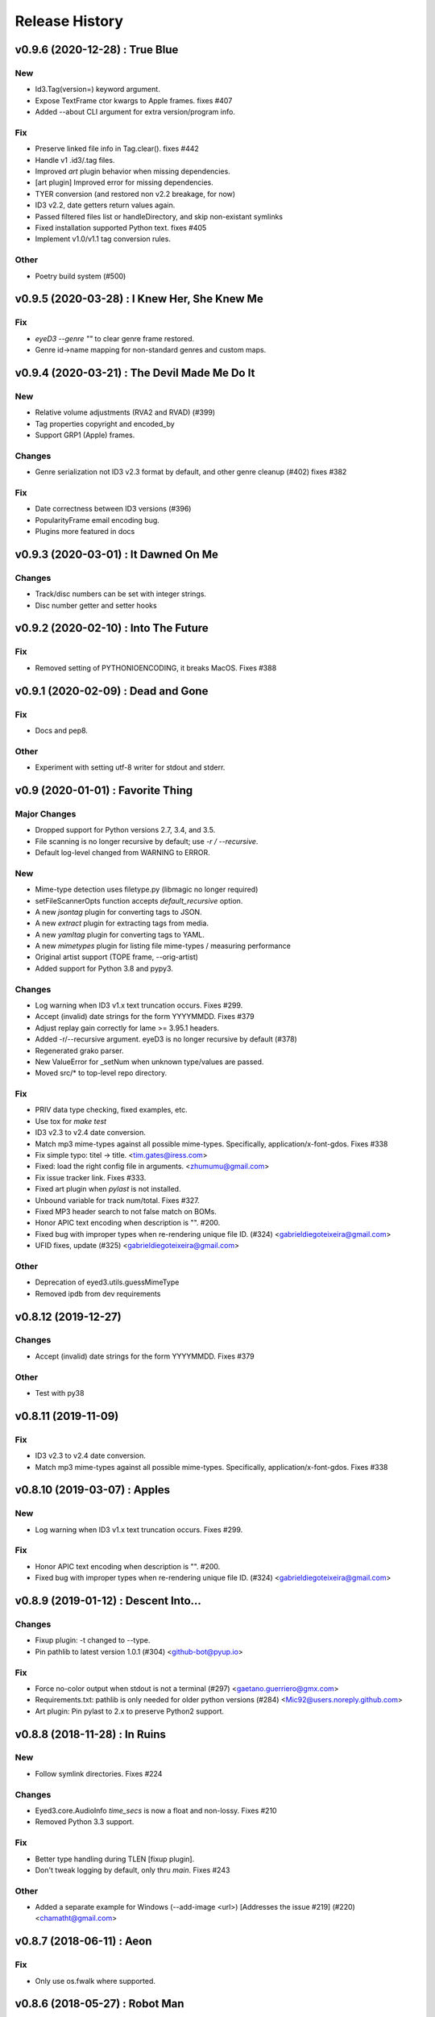 Release History
===============

.. :changelog:

v0.9.6 (2020-12-28) : True Blue
----------------------------------

New
~~~
- Id3.Tag(version=) keyword argument.
- Expose TextFrame ctor kwargs to Apple frames. fixes #407
- Added --about CLI argument for extra version/program info.

Fix
~~~
- Preserve linked file info in Tag.clear(). fixes #442
- Handle v1 .id3/.tag files.
- Improved `art` plugin behavior when missing dependencies.
- [art plugin] Improved error for missing dependencies.
- TYER conversion (and restored non v2.2 breakage, for now)
- ID3 v2.2, date getters return values again.
- Passed filtered files list or handleDirectory, and skip non-existant symlinks
- Fixed installation supported Python text. fixes #405
- Implement v1.0/v1.1 tag conversion rules.

Other
~~~~~
- Poetry build system (#500)


v0.9.5 (2020-03-28) : I Knew Her, She Knew Me
----------------------------------------------

Fix
~~~
- `eyeD3 --genre ""` to clear genre frame restored.
- Genre id->name mapping for non-standard genres and custom maps.


v0.9.4 (2020-03-21) : The Devil Made Me Do It
-----------------------------------------------

New
~~~
- Relative volume adjustments (RVA2 and RVAD) (#399)
- Tag properties copyright and encoded_by
- Support GRP1 (Apple) frames.

Changes
~~~~~~~
- Genre serialization not ID3 v2.3 format by default, and other genre cleanup (#402)
  fixes #382

Fix
~~~
- Date correctness between ID3 versions (#396)
- PopularityFrame email encoding bug.
- Plugins more featured in docs


v0.9.3 (2020-03-01) : It Dawned On Me
--------------------------------------

Changes
~~~~~~~
- Track/disc numbers can be set with integer strings.
- Disc number getter and setter hooks

v0.9.2 (2020-02-10) : Into The Future
--------------------------------------

Fix
~~~
- Removed setting of PYTHONIOENCODING, it breaks MacOS.
  Fixes #388


v0.9.1 (2020-02-09) : Dead and Gone
------------------------------------

Fix
~~~
- Docs and pep8.

Other
~~~~~
- Experiment with setting utf-8 writer for stdout and stderr.


v0.9 (2020-01-01) : Favorite Thing
-----------------------------------

Major Changes
~~~~~~~~~~~~~
- Dropped support for Python versions 2.7, 3.4, and 3.5.
- File scanning is no longer recursive by default; use `-r / --recursive`.
- Default log-level changed from WARNING to ERROR.

New
~~~
- Mime-type detection uses filetype.py (libmagic no longer required)
- setFileScannerOpts function accepts `default_recursive` option.
- A new `jsontag` plugin for converting tags to JSON.
- A new `extract` plugin for extracting tags from media.
- A new `yamltag` plugin for converting tags to YAML.
- A new `mimetypes` plugin for listing file mime-types / measuring performance
- Original artist support (TOPE frame, --orig-artist)
- Added support for Python 3.8 and pypy3.

Changes
~~~~~~~
- Log warning when ID3 v1.x text truncation occurs. Fixes #299.
- Accept (invalid) date strings for the form YYYYMMDD. Fixes #379
- Adjust replay gain correctly for lame >= 3.95.1 headers.
- Added -r/--recursive argument. eyeD3 is no longer recursive by default (#378)
- Regenerated grako parser.
- New ValueError for _setNum when unknown type/values are passed.
- Moved src/* to top-level repo directory.

Fix
~~~
- PRIV data type checking, fixed examples, etc.
- Use tox for `make test`
- ID3 v2.3 to v2.4 date conversion.
- Match mp3 mime-types against all possible mime-types.
  Specifically, application/x-font-gdos. Fixes #338
- Fix simple typo: titel -> title. <tim.gates@iress.com>
- Fixed: load the right config file in arguments. <zhumumu@gmail.com>
- Fix issue tracker link. Fixes #333.
- Fixed art plugin when `pylast` is not installed.
- Unbound variable for track num/total.  Fixes #327.
- Fixed MP3 header search to not false match on BOMs.
- Honor APIC text encoding when description is "".  #200.
- Fixed bug with improper types when re-rendering unique file ID. (#324)
  <gabrieldiegoteixeira@gmail.com>
- UFID fixes, update (#325) <gabrieldiegoteixeira@gmail.com>

Other
~~~~~
- Deprecation of eyed3.utils.guessMimeType
- Removed ipdb from dev requirements


v0.8.12 (2019-12-27)
---------------------

Changes
~~~~~~~
- Accept (invalid) date strings for the form YYYYMMDD. Fixes #379

Other
~~~~~
- Test with py38


v0.8.11 (2019-11-09)
------------------------

Fix
~~~
- ID3 v2.3 to v2.4 date conversion.
- Match mp3 mime-types against all possible mime-types.
  Specifically, application/x-font-gdos. Fixes #338


v0.8.10 (2019-03-07) : Apples
------------------------------

New
~~~
- Log warning when ID3 v1.x text truncation occurs. Fixes #299.

Fix
~~~
- Honor APIC text encoding when description is "".  #200.
- Fixed bug with improper types when re-rendering unique file ID. (#324)
  <gabrieldiegoteixeira@gmail.com>


v0.8.9 (2019-01-12) : Descent Into...
--------------------------------------

Changes
~~~~~~~
- Fixup plugin: -t changed to --type.
- Pin pathlib to latest version 1.0.1 (#304) <github-bot@pyup.io>

Fix
~~~
- Force no-color output when stdout is not a terminal (#297)
  <gaetano.guerriero@gmx.com>
- Requirements.txt: pathlib is only needed for older python versions
  (#284) <Mic92@users.noreply.github.com>
- Art plugin: Pin pylast to 2.x to preserve Python2 support.


v0.8.8 (2018-11-28) : In Ruins
------------------------------

New
~~~
- Follow symlink directories. Fixes #224

Changes
~~~~~~~
- Eyed3.core.AudioInfo `time_secs` is now a float and non-lossy. Fixes #210
- Removed Python 3.3 support.

Fix
~~~
- Better type handling during TLEN [fixup plugin].
- Don't tweak logging by default, only thru `main`. Fixes #243

Other
~~~~~
- Added a separate example for Windows (--add-image <url>) [Addresses
  the issue #219] (#220) <chamatht@gmail.com>


v0.8.7 (2018-06-11) : Aeon
---------------------------

Fix
~~~
- Only use os.fwalk where supported.


v0.8.6 (2018-05-27) : Robot Man
--------------------------------

New
~~~
- Art plugin can now download album covers from last.fm.

Changes
~~~~~~~
- Use os.fwalk for its better performance (esp. >= py37) Fixes #166
- TagTemplate `path_friendly` is now a string, namely the delimiter to use.

Fix
~~~
- Classic plugin: --write-image will work with --quiet. Fixes #188
- Multiple fixes for display plugin %images% replacements. Fixes #176
- Allow --remove-* options to work when there are no tags. Fixes #183


v0.8.5 (2018-03-27) : 30$ Bag
-----------------------------

New
~~~
- Mp3AudioFile.initTag now returns the new tag.
- Eyed3.core.EP_MAX_SIZE_HINT.
- Added docs for install devel dependencies and test data.

Changes
~~~~~~~
- Similarly to TextFrame, fallback to latin1 for invalid encodings.
- Removed paver as a dep.
- Removed fabfile and mkenv.
- Clean pytest_cache.
- Nicfit.py cc update.

Fix
~~~
- Handle missing `fcntl` on Windows. Fixes #135.
- In addition to None, "" will now clear dates.
- Update index.rst to reflect the code is in a Git repo, not Mercurial (#164)
  <deoren@users.noreply.github.com>

Other
~~~~~
- Update pytest from 3.2.2 to 3.5.0 (#175) <github-bot@pyup.io>
- Update twine from 1.9.1 to 1.11.0 (#173) <github-bot@pyup.io>
- Update sphinx from 1.6.5 to 1.7.2 (#174) <github-bot@pyup.io>
- Update sphinxcontrib-paverutils from 1.16.0 to 1.17.0 (#172) <github-
  bot@pyup.io>
- Update pytest-runner from 3.0 to 4.2 (#171) <github-bot@pyup.io>
- Update nicfit.py from 0.7 to 0.8 (#161) <github-bot@pyup.io>
- Update ipdb from 0.10.3 to 0.11 (#159) <github-bot@pyup.io>
- Update factory-boy from 2.9.2 to 2.10.0 (#150) <github-bot@pyup.io>
- Update pyaml from 17.10.0 to 17.12.1 (#138) <github-bot@pyup.io>
- Update python-magic to 0.4.15 (#130) <github-bot@pyup.io>
- Update pip-tools from 1.10.1 to 1.11.0 (#129) <github-bot@pyup.io>
- Update check-manifest from 0.35 to 0.36 (#125) <github-bot@pyup.io>


v0.8.4 (2017-11-17) : The Cold Vein
-------------------------------------

New
~~~
- Composer (TCOM) support (#123)
- Check for version incompatibilities during version changes.

Changes
~~~~~~~
- More forgiving of invalid text encoding identifiers (fixes #101)
- More forgiving of bad Unicode in text frames (fixes #105)
- EyeD3 cmd line helper turned not session-scoped fixture.
- Only warn about missing grako when the plugin is used. Fixes #115.

Fix
~~~
- Fix python3 setup when system encoding is not utf-8 (#120)
  <x.guerriero@tin.it>
- Fix bad frames detection in stats plugin for python3 (#113)
  <x.guerriero@tin.it>
- Script exits with 0 status when called with --version/--help (#109)
  <x.guerriero@tin.it>
- Help pymagic with poorly encoded filenames.
- [display plugin] Handle comments.
- [display plugin] Handle internal exception types. Fixes #118.
- IOError (nor OSError) have a message attr.

Other
~~~~~
- Set theme jekyll-theme-slate.
- Update pytest to 3.2.5 (#122) <github-bot@pyup.io>
- Update pytest-runner to 3.0 (#108) <github-bot@pyup.io>
- Update sphinx to 1.6.5 (#106) <github-bot@pyup.io>
- Update flake8 to 3.5.0 (#107) <github-bot@pyup.io>


v0.8.3 (2017-10-22) : So Alone
-------------------------------

Fix
~~~
- Reload and process after tag removals, fixes #102. (PR #103)
- Display incorrectly encoded strings (usually filenames)

Other
~~~~~
- Make the classic output span the actual width of the tty so you can
  see the actual path with a long file name. (#92) <redshodan@gmail.com>


v0.8.2 (2017-09-23) : Standing At the Station
----------------------------------------------

New
~~~
- Pypy and pypy3 support.

Changes
~~~~~~~
- 'nose' is no longer used/required for testing.

Fix
~~~
- Fix for Unicode paths when using Python2.  Fixes #56.


v0.8.1 (2017-08-26) : I Can't Talk To You
------------------------------------------

New
~~~
- ``make pkg-test-data`` target.
- Sample mime-type tests.

Fix
~~~
- Added ``python-magic`` as a dependency for reliable mime-type detection.
  Fixes #61
- Add pathlib to requirements. Fixes #43.
- [doc] Fixed github URL.


v0.8 (2017-05-13) : I Don't Know My Name
-----------------------------------------
.. warning::
  This release is **NOT** API compatible with 0.7.x. The majority
  of the command line interface has been preserved although many options
  have either changed or been removed.  Additionally, support for Python 2.6
  has been dropped.

New
~~~
- Python 3 support (version 2.7 and >= 3.3 supported)
- The Display plugin (-P/--plugin display) enables complete control over tag
  output. Requires ``grako``. If using pip, ``pip install eyeD3[display]``.
  Contributed by Sebastian Patschorke.
- Genre.parse(id3_std=False) (and --non-std-genres) to disable genre #
  mapping.
- eyed3.load accept pathlib.Path arguments.
- eyed3.core.AudioFile accept pathlib.Path arguments.
- eyed3.utils.walk accept pathlib.Path arguments.
- New manual page. Contributed by Gaetano Guerriero
- ``make test-data``

Changes
~~~~~~~~
- Project home from to GitHub: https://github.com/nicfit/eyeD3

Fix
~~~
- Lang fixes, and no longer coerce invalids to eng.

Other
~~~~~
- Moved to pytest, although unittest not yet purged.


0.7.11 - 03.12.2017 (Evergreen)
------------------------------------
  New Features:
    * Repo and issue tracker moved to GitHub: https://github.com/nicfit/eyeD3
  Bug Fixes:
    * 'NoneType' object has no attribute 'year'
    * Multiple date related fixes.
    * Allow superfluous --no-tagging-ttme-frame option for backward
      compatibility.
    * The --version option now prints a short, version-only, message.
    * Allow --year option for backward compatibility.
      Converts to --release-year.
    * Fixes for --user-text-frame with multiple colons and similar fixes.
    * ID3 v1.1 encoding fixes.

.. _release-0.7.10:

0.7.10 - 12.10.2016 (Hollow)
---------------------------------
  Bug Fixes:
    * Missing import
    * Fix the rendering of default constructed id3.TagHeader
    * Fixed Tag.frameiter


0.7.9 - 11.27.2015 (Collapse/Failure)
--------------------------------------
  New Features:
    * process files and directories in a sorted fashion. <Hans-Peter Jansen>
    * display the ellipsis file name and path, and the file size right justified
      in printHeader. <Hans-Peter Jansen>
    * stating to be unable to find a valid mp3 frame without a hint, where this
      happened is rather unfortunate. I noticed this from using eyed3.load()
      calls. <Hans-Peter Jansen>
    * [fixup plugin] - Better compilation support.

  Bug Fixes:
    * Fixed missing 'math' import.
    * Replaced invalid Unicode.
    * Disabled ANSI codes on Windows
    * More friendly logging (as a module)


0.7.8 - 05.25.2015 (Chartsengrafs)
---------------------------------------
  New Features:
    * [pymod plugin] -- A more procedural plugin interface with modules.
    * [art plugin] -- Extract tag art to image files, or add images to tags.
    * eyed3.utils.art - High level tag art API
    * eyed3.id3.frames.ImageFrame.makeFileName produces the file extension
      .jpg instead of .jpeg for JPEG mime-types.
    * Added eyed3.utils.makeUniqueFileName for better reuse.
    * [statistics plugin] -- Less score deduction for lower bit rates.
    * Split example plugins module into discrete plugin modules.
    * [fixup plugin] -- Added --fix-case for applying ``title()`` to names
    * [fixup plugin] -- Detects and optionally removes files determined to be
      cruft.
    * eyed3.id3.Tag -- Added ``frameiter`` method for iterating over tag
      frames.
    * Added optional ``preserve_file_time`` argument to eyed3.id3.Tag.remove.
    * Removed python-magic dependency, it not longer offers any value (AFAICT).

  Bug Fixes:
    * ashing on --remove-frame PRIV
    * rse lameinfo even if crc16 is not correct
    * po in docs/installation.rst
    * Request to update the GPL License in source files
    * Fixes to eyed3.id3.tag.TagTemplate when expanding empty dates.
    * eyed3.plugins.Plugin.handleDone return code is not actually used.
    * [classic plugin] -- Fixed ID3v1 --verbose bug.
    * [fixup plugin] -- Better date handling, album type, and many bug fixes.


0.7.5 - 09.06.2014 (Nerve Endings)
---------------------------------------
  New Features:
    * Support for album artist info.
      By Cyril Roelandt <tipecaml@gmail.com>
    * [fixup plugin] -- Custom patterns for file/directory renaming.
      By Matt Black <https://bitbucket.org/mafrosis>
    * API providing simple prompts for plugins to use.
    * API and TXXX frame mappings for album type (e.g. various, album, demo,
      etc.) and artist origin (i.e. where the artist/band is from).
    * Lower cases ANSI codes and other console fixes.
    * Added the ability to set (remove) tag padding. See
      `eyeD3 --max-padding` option. By Hans Meine.
    * Tag class contains read_only attribute than can be set to ``True`` to
      disable the ``save`` method.
    * [classic plugin] -- Added ``--track-offset`` for incrementing/decrementing
      the track number.
    * [fixup plugin] -- Check for and fix cover art files.

  Bug Fixes:
    * Build from pypi when ``paver`` is not available.
    * Disable ANSI color codes when TERM == "dumb"
    * Locking around libmagic.
    * Work around for zero-padded utf16 strings.
    * Safer tempfile usage.
    * Better default v1.x genre.


0.7.3 - 07.12.2013 (Harder They Fall)
------------------------------------------
  Bug fixes:
    * Allow setup.py to run with having ``paver`` installed.
    * [statistics plugin] Don't crash when 0 files are processed.


0.7.2 - 07.06.2013 (Nevertheless)
------------------------------------------
  New Features:
    * Python 2.6 is now supported if ``argparse`` and ``ordereddict``
      dependencies are installed. Thanks to Bouke Versteegh for much of this.
    * More support and bug fixes for `ID3 chapters and table-of-contents`_.
    * [classic plugin] ``-d/-D`` options for setting tag
      disc number and disc set total.
    * Frames are always written in sorted order, so if a tag is rewritten
      with no values changed the file's checksum remains the same.
    * Documentation and examples are now included in source distribution.
    * [classic plugin] Removed ``-p`` for setting publisher since using it
      when ``-P`` is intended is destructive.
    * [classic plugin] Supports ``--no-color`` to disable color output. Note,
      this happens automatically if the output streams is not a TTY.
    * ``Tag.save`` supports preserving the file modification time; and option
      added to classic plugin.
    * [statistics plgin] Added rules for "lint-like" checking of a collection.
      The rules are not yet configurable.
    * ERROR is now the default log level.

  Bug fixes:
    * Various fixes for PRIV frames, error handling, etc. from Bouke Versteegh
    * Convert '/' to '-' in TagTemplate names (i.e. --rename)
    * Drop TSIZ frames when converting to ID3 v2.4
    * ID3 tag padding size now set correctly.
    * Fixes for Unicode paths.
    * License clarification in pkg-info.
    * The ``-b`` setup.py argument is now properly supported.
    * Magic module `hasattr` fix.
    * More robust handling of bogus play count values.
    * More robust handling of bogus date values.
    * Proper unicode handling of APIC descriptions.
    * Proper use of argparse.ArgumentTypeError
    * Allow TCMP frames when parsing.
    * Accept more invalid frame types (iTunes)
    * Documentation fixes.
    * Fix for bash completion script.
    * Fix for certain mp3 bit rate and play time computations.

.. _ID3 chapters and table-of-contents: http://www.id3.org/id3v2-chapters-1.0

0.7.1 - 11.25.2012 (Feel It)
------------------------------
  New Features:
    * Support for `ID3 chapters and table-of-contents`_ frames
      (i.e.CHAP and CTOC).
    * A new plugin for toggling the state of iTunes podcast
      files. In other words, PCST and WFED support. Additionally, the Apple
      "extensions" frames TKWD, TDES, and TGID are supported.
      Run ``eyeD3 -P itunes-podcast --help`` for more info.
    * Native frame type for POPM (Popularity meter).
      See the :func:`eyed3.id3.tag.Tag.popularities` accessor method.
    * Plugins can deal with traversed directories instead of only file-by-file.
      Also, :class:`eyed3.plugins.LoaderPlugin` can optionally cache the
      loaded audio file objects for each callback to ``handleDirectory``.
    * [classic plugin] New --remove-frame option.
    * [statistics plugin] More accurate values and easier to extend.

  Bug fixes:
    * Fixed a very old bug where certain values of 0 would be written to
      the tag as '' instead of '\x00'.
    * Don't crash on malformed (invalid) UFID frames.
    * Handle timestamps that are terminated with 'Z' to show the time is UTC.
    * Conversions between ID3 v2.3 and v2.4 date frames fixed.
    * [classic plugin] Use the system text encoding (locale) when converting
      lyrics files to Unicode.


0.7.0 - 11.15.2012 (Be Quiet and Drive)
----------------------------------------

.. warning::
  This release is **NOT** API compatible with 0.6.x. The majority
  of the command line interface has been preserved although many options
  have either changed or been removed.
..

  New Features:
    * Command line script ``eyeD3`` now supports plugins. The default plugin
      is the classic interface for tag reading and editing.
    * Plugins for writing NFO files, displaying lame/xing headers, jabber tunes,
      and library statistics.
    * Module name is now ``eyed3`` (all lower case) to be more standards
      conforming.
    * New ``eyed3.id3.Tag`` interface based on properties.
    * Improved ID3 date frame support and 2.3<->2.4 conversion, and better
      conversions, in general.
    * Native support for many more ID3 frame types.
    * Python Package Index friendly, and installable with 'pip'.
    * Improved mime-type detection.
    * Improved unicode support.
    * Support for config files to contain common options for the command-line
      tool.


0.6.18 - 11.25.2011 (Nobunny loves you)
-----------------------------------------------
  New features:
    * Support for disc number frames (TPOS).
      Thanks to Nathaniel Clark <nate@misrule.us>
    * Added %Y (year) and %G (genre) substitution variables for file renames.
      Thanks to Otávio Pontes <otaviobp@gmail.com>
    * Improved XML (--jep-118) escaping and a new option (--rfc822) to output
      in RFC 822 format. Thanks to Neil Schemenauer <nas@arctrix.com>
    * --rename will NOT clobber existing files.
    * New option --itunes to write only iTunes accepted genres.
      Thanks to Ben Isaacs <Ben XO me@ben-xo.com>
    * If available the 'magic' module will be used to determine mimetypes when
      the filename is not enough. Thanks to Ville Skyttä <ville.skytta@iki.fi>
    * --set-encoding can be used along with a version conversion arg to apply
      a new encoding to the new tag.
    * Increased performance for mp3 header search when malformed GEOB frames
      are encountered. Thanks to Stephen Fairchild <sfairchild@bethere.co.uk>
    * Less crashing when invalid user text frames are encountered.
    * Less crashing when invalid BPM values (empty/non-numeric) are encountered.

0.6.17 - 02.01.2009 (The Point of No Return)
-----------------------------------------------
  Bug fixes:
    * Workaround invalid utf16
    * Show all genres during --list-genres
    * Workaround invalid PLCT frames.
    * Show all tracks during --nfo output.
  New features:
    * Support for URL frames (W??? and WXXX)
    * Program exit code for the 'eyeD3' command line tool

0.6.16 - 06.09.2008 (Gimme Danger)
-----------------------------------------------
  Bug fixes:
    * Typo fix of sysnc/unsync data. Thanks to Gergan Penkov <gergan@gmail.com>
    * Infinite loop fix when dealing with malformed APIC frames.
    * Tag.removeUserTextFrame helper.
      Thanks to David Grant <davidgrant@gmail.com>

0.6.15 - 03.02.2008 (Doin' The Cockroach)
-----------------------------------------------
  Bug fixes:
    * ID3 v1 comment encoding (latin1) bug fix
      (Renaud Saint-Gratien <rsg@nerim.net>)
    * APIC picture type fix (Michael Schout <mschout@gkg.net>)
    * Fixed console Unicode encoding for display.
    * Fixed frame de-unsnychronization bugs.
    * Round float BPMs to int (per the spec)

0.6.14 - 05.08.2007 (Breakthrough)
-----------------------------------------------
  Bugs fixes:
    - Fixed a nasty corruption of the first mp3 header when writing to files
      that do not already contain a tag.
    - Fixed a bug that would duplicate TYER frames when setting new values.
    - Fixed the reading/validation of some odd (i.e.,rare) mp3 headers
  New Features:
    - Encoding info extracted from Lame mp3 headers [Todd Zullinger]
    - Genre names will now support '|' to allow for genres like
      "Rock|Punk|Pop-Punk" and '!' for "Oi!"

0.6.13 - 04.30.2007 (Undercovers On)
-----------------------------------------------
  - Numerous write fixes, especially for v2.4 tags.
    Thanks to Alexander Thomas <dr-lex@dr-lex.34sp.com> for finding these.
  - Add --no-zero-padding option to allow disabling of zero padding track
    numbers
  - Add --nfo option to output NFO format files about music directories.
  - Time computation fixes when MP3 frames headers were mistakingly found.

0.6.12 - 02.18.2007 (Rid Of Me)
-----------------------------------------------
  - Handle Mac style line ending in lyrics and display with the proper output
    encoding. [Todd Zullinger]
  - TDTG support and other date frame fixes. [Todd Zullinger]
  - Output encoding bug fixes. [Todd Zullinger]

0.6.11 - 11.05.2006 (Disintegration)
-----------------------------------------------
  - Support for GEOB (General encapsulated object) frames from
    Aaron VonderHaar <gruen0aermel@gmail.com>
  - Decreased memory consumption during tag rewrites/removals.
  - Allow the "reserved" mpeg version bits when not in strict mode.
  - Solaris packages available via Blastwave -
    http://www.blastwave.org/packages.php/pyeyed3

0.6.10 - 03.19.2006 (Teh Mesk release)
-----------------------------------------------
  - Unsynchronized lyrics (USLT) frame support [Todd Zullinger <tmz@pobox.com>]
  - UTF16 bug fixes
  - More forgiving of invalid User URL frames (WXXX)
  - RPM spec file fixes [Knight Walker <kwalker@kobran.org>]
  - More details in --verbose display

0.6.9 - 01.08.2005 (The Broken Social Scene Release)
-------------------------------------------------------
  - eyeD3 (the CLI) processes directories more efficiently
  - A specific file system encoding can be specified for file renaming,
    see --fs-encoding (Andrew de Quincey)
  - Faster mp3 header search for empty and/or corrupt mp3 files
  - Extended header fixes
  - Bug fix for saving files with no current tag
  - What would a release be without unicode fixes, this time it's unicode
    filename output and JEP 0118 output.

0.6.8 - 08.29.2005 (The Anal Cunt Release)
-----------------------------------------------
  - Frame header size bug.  A _serious_ bug since writes MAY be
    affected (note: I've had no problems reported so far).

0.6.7 - 08.28.2005 (The Autopsy Release)
--------------------------------------------
  - Beats per minute (TPBM) interface
  - Publisher/label (TPUB) interface
  - When not in strict mode exceptions for invalid tags are quelled more often
  - Support for iTunes ID3 spec violations regarding multiple APIC frames
  - Bug fix where lang in CommentFrame was unicode where it MUST be ascii
  - Bug fixed for v2.2 frame header sizes
  - Bug fixed for v2.2 PIC frames
  - File rename bug fixes
  - Added -c option as an alias for --comment
  - -i/--write-images now takes a destination path arg.  Due to optparse
    non-support for optional arguments the path MUST be specified.  This option
    no longer clobbers existing files.

0.6.6 - 05.15.2005 (The Electric Wizard Release)
---------------------------------------------------
  - APIC frames can now be removed.
  - An interface for TBPM (beats per minute) frames.
  - Utf-16 bug fixes and better unicode display/output
  - RPM spec file fixes

0.6.5 - 04.16.2005
-----------------------------------------------
  - Read-only support for ID3 v2.2
  - TPOS frame support (disc number in set).
  - Bug fixes

0.6.4 - 02.05.2005
-----------------------------------------------
  - Native support for play count (PCNT), and unique file id (UFID) frames.
  - More relaxed genre processing.
  - Sync-safe bug fixed when the tag header requests sync-safety and not the
    frames themselves.
  - configure should successfly detect python release candidates and betas.

0.6.3 - 11.23.2004
-----------------------------------------------
  - Much better unicode support when writing to the tag.
  - Added Tag.setEncoding (--set-encoding) and --force-update
  - Handle MP3 frames that violate spec when in non-strict mode.
    (Henning Kiel <henning.kiel@rwth-aachen.de>)
  - Fix for Debian bug report #270964
  - Various bug fixes.

0.6.2 - 8.29.2004 (Happy Birthday Mom!)
-----------------------------------------------
  - TagFile.rename and Tag.tagToString (eyeD3 --rename=PATTERN).
    The latter supports substitution of tag values:
    %A is artist, %t is title, %a is album, %n is track number, and
    %N is track total.
  - eyeD3 man page.
  - User text frame (TXXX) API and --set-user-text-frame.
  - Python 2.2/Optik compatibility works now.
  - ebuild for Gentoo (http://eyed3.nicfit.net/releases/gentoo/)


0.6.1 - 5/14/2004 (Oz/2 Ohh my!)
---------------------------------
  - Unicode support - UTF-8, UTF-16, and UTF-16BE
  - Adding images (APIC frames) is supported (--add-image, Tag.addImage(), etc.)
  - Added a --relaxed option to be much more forgiving about tags that violate
    the spec.  Quite useful for removing such tags.
  - Added Tag.setTextFrame (--set-text-frame=FID:TEXT)
  - Added --remove-comments.
  - Now requires Python 2.3. Sorry, but I like cutting-edge python features.
  - Better handling and conversion (2.3 <=> 2.4) of the multiple date frames.
  - Output format per JEP 0118: User Tune, excluding xsd:duration format for
    <length/> (http://www.jabber.org/jeps/jep-0118.html)
  - Lot's of bug fixes.
  - Added a mailing list.  Subscribe by sending a message to
    eyed3-devel-subscribe@nicfit.net


0.5.1 - 7/17/2003 (It's Too Damn Hot to Paint Release)
-----------------------------------------------------------
  - Temporary files created during ID3 saving are now properly cleaned up.
  - Fixed a "bug" when date frames are present but contain empty strings.
  - Added a --no-color option to the eyeD3 driver.
  - Workaround invalid tag sizes by implyied padding.
  - Updated README


0.5.0 - 6/7/2003 (The Long Time Coming Release)
-------------------------------------------------
  - ID3 v2.x saving.
  - The eyeD3 driver/sample program is much more complete, allowing for most
    common tag operations such as tag display, editing, removal, etc.
    Optik is required to use this program.  See the README.
  - Complete access to all artist and title frames (i.e. TPE* and TIT*)
  - Full v2.4 date support (i.e. TDRC).
  - Case insensitive genres and compression fixes. (Gary Shao)
  - ExtendedHeader support, including CRC checksums.
  - Frame groups now supported.
  - Syncsafe integer conversion bug fixes.
  - Bug fixes related to data length indicator bytes.
  - Genre and lot's of other bug fixes.


0.4.0 - 11/11/2002 (The Anniversary Release)
---------------------------------------------
  - Added the ability to save tags in ID v1.x format, including when the
    linked file was IDv2.  Original backups are created by default for the
    time being...
  - Added deleting of v1 and v2 frames from the file.
  - Zlib frame data decompression is now working.
  - bin/eyeD3 now displays user text frames, mp3 copyright and originality,
    URLs, all comments, and images. Using the --write-images arg will
    write each APIC image data to disk.
  - Added eyeD3.isMp3File(),  Tag.clear(), Tag.getImages(), Tag.getURLs(),
    Tag.getCDID(), FrameSet.removeFrame(), Tag.save(), ImageFrame.writeFile(),
    etc...
  - Modified bin/eyeD3 to grok non Mp3 files.  This allows testing with
    files containing only tag data and lays some groundwork for future
    OGG support.
  - Fixed ImageFrame mime type problem.
  - Fixed picture type scoping problems.


0.3.1 - 10/24/2002
-------------------
  - RPM packages added.
  - Fixed a bug related to ID3 v1.1 track numbers. (Aubin Paul)
  - Mp3AudioFile matchs ``*.mp3`` and ``*.MP3``. (Aubin Paul)


0.3.0 - 10/21/2002
------------------
  - Added a higher level class called Mp3AudioFile.
  - MP3 frame (including Xing) decoding for obtaining bit rate, play time,
    etc.
  - Added APIC frame support (eyeD3.frames.Image).
  - BUG FIX: Tag unsynchronization and deunsynchronization now works
    correctly and is ID3 v2.4 compliant.
  - Tags can be linked with file names or file objects.
  - More tag structure abstractions (TagHeader, Frame, FrameSet, etc.).
  - BUG FIX: GenreExceptions were not being caught in eyeD3 driver.


0.2.0 - 8/15/2002
----------------------
  - ID3_Tag was renamed to Tag.
  - Added Genre and GenreMap (eyeD3.genres is defined as the latter type)
  - Added support of ID3 v1 and v2 comments.
  - The ID3v2Frame file was renamed ID3v2 and refactoring work has started
    with the addition of TagHeader.


0.1.0 - 7/31/2002
----------------------
  - Initial release.

